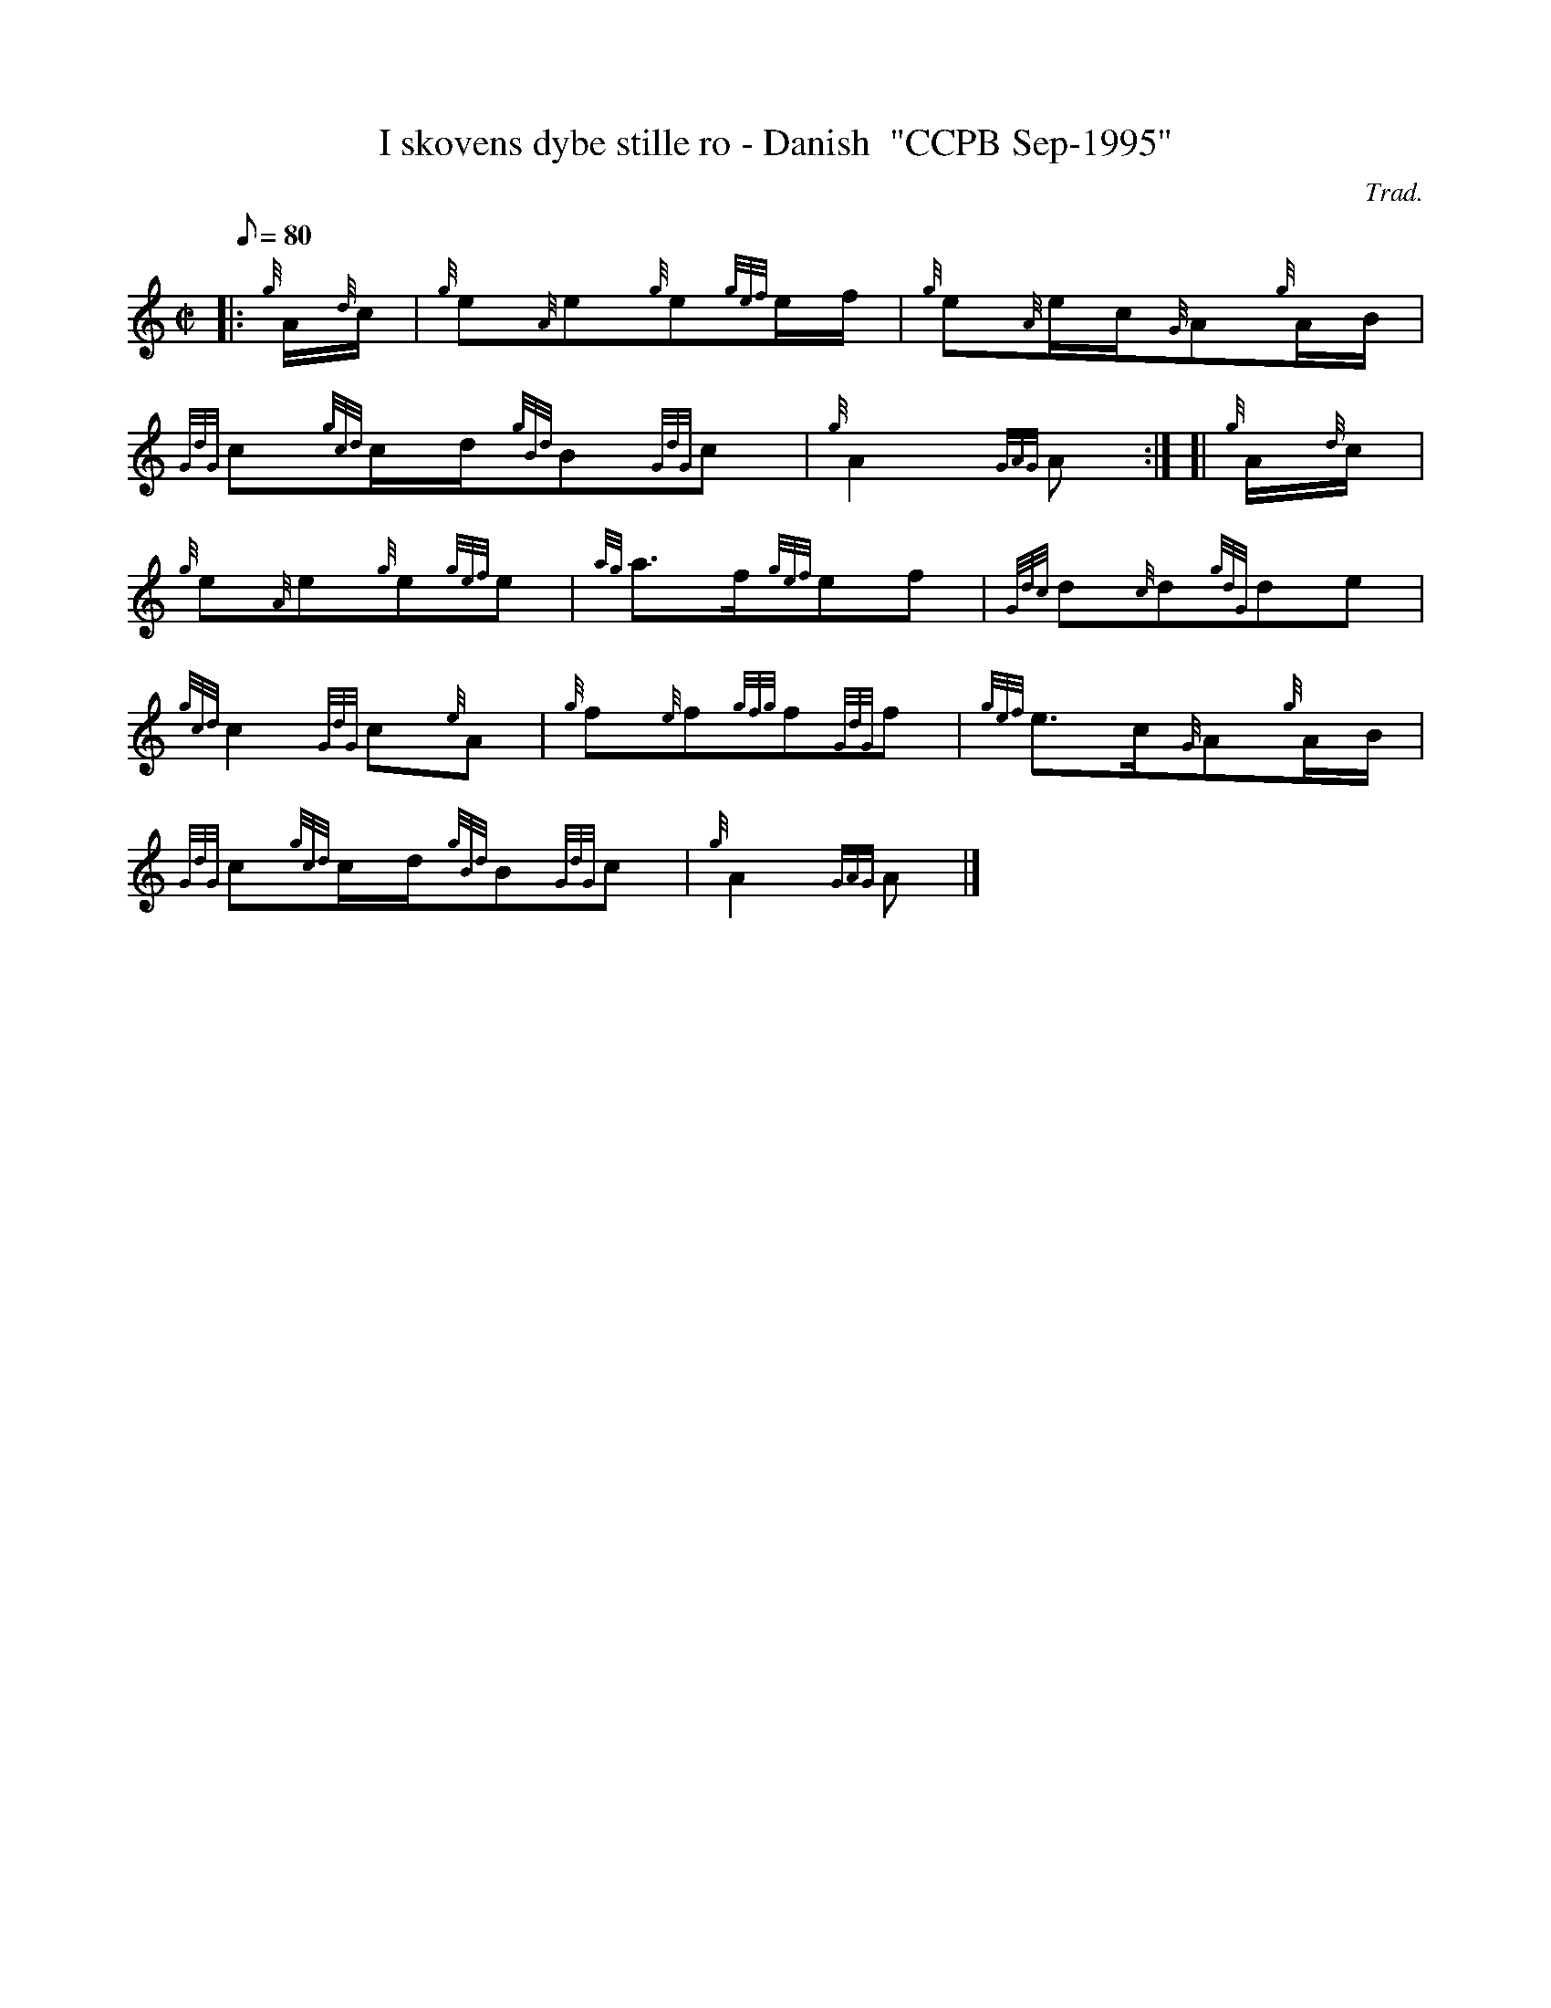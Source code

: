 X:1
T:I skovens dybe stille ro - Danish  "CCPB Sep-1995"
M:C|
L:1/8
Q:80
C:Trad.
S:Slow Air
K:HP
|: {g}A/2{d}c/2|
{g}e{A}e{g}e{gef}e/2f/2|
{g}e{A}e/2c/2{G}A{g}A/2B/2|  !
{GdG}c{gcd}c/2d/2{gBd}B{GdG}c|
{g}A2{GAG}A:| [|
{g}A/2{d}c/2|  !
{g}e{A}e{g}e{gef}e|
{ag}a3/2f/2{gef}ef|
{Gdc}d{c}d{gdG}de|  !
{gcd}c2{GdG}c{e}A|
{g}f{e}f{gfg}f{GdG}f|
{gef}e3/2c/2{G}A{g}A/2B/2|  !
{GdG}c{gcd}c/2d/2{gBd}B{GdG}c|
{g}A2{GAG}A|]

